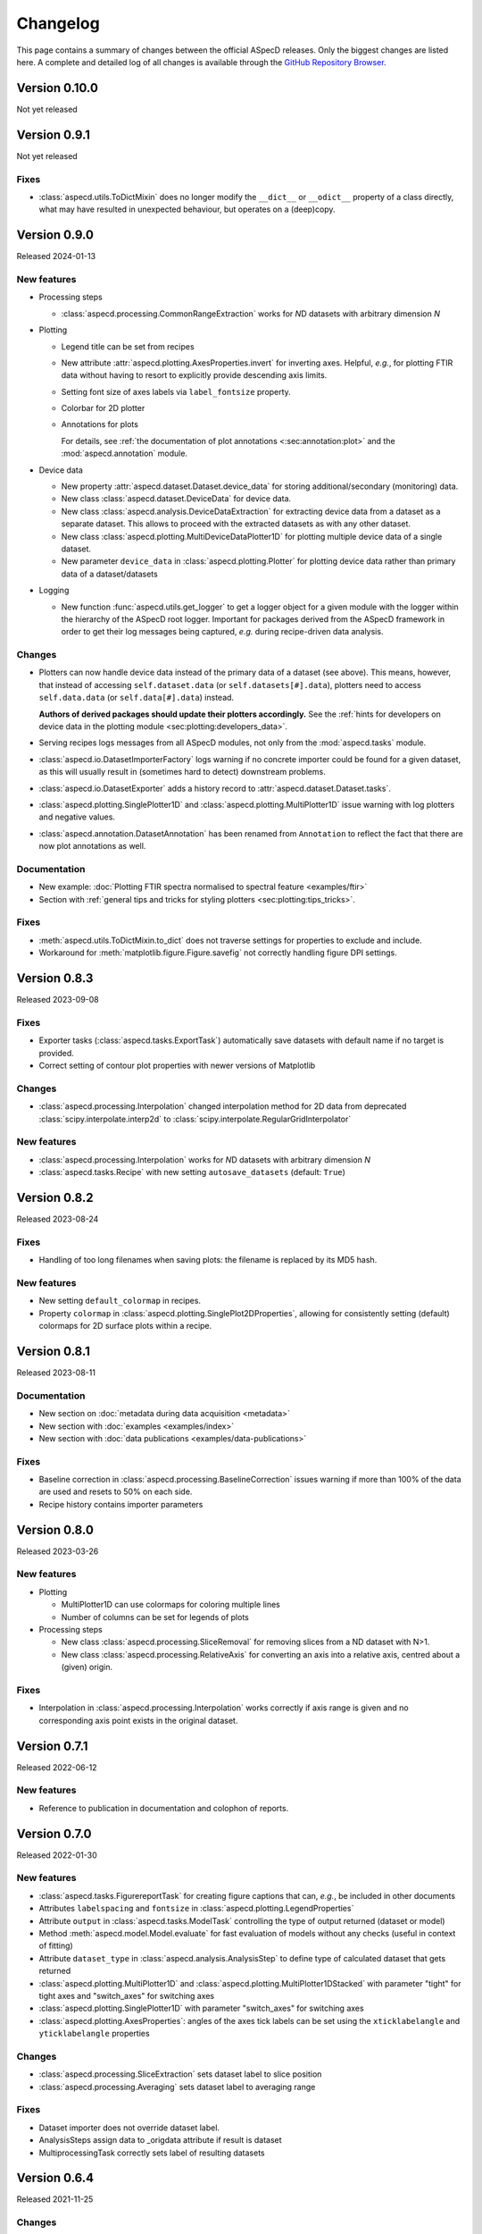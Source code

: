 =========
Changelog
=========

This page contains a summary of changes between the official ASpecD releases. Only the biggest changes are listed here. A complete and detailed log of all changes is available through the `GitHub Repository Browser <https://github.com/tillbiskup/aspecd/commits/master>`_.


Version 0.10.0
==============

Not yet released


Version 0.9.1
==============

Not yet released


Fixes
-----

* :class:`aspecd.utils.ToDictMixin` does no longer modify the ``__dict__`` or ``__odict__`` property of a class directly, what may have resulted in unexpected behaviour, but operates on a (deep)copy.


Version 0.9.0
=============

Released 2024-01-13


New features
------------

* Processing steps

  * :class:`aspecd.processing.CommonRangeExtraction` works for *N*\ D datasets with arbitrary dimension *N*

* Plotting

  * Legend title can be set from recipes

  * New attribute :attr:`aspecd.plotting.AxesProperties.invert` for inverting axes. Helpful, *e.g.*, for plotting FTIR data without having to resort to explicitly provide descending axis limits.

  * Setting font size of axes labels via ``label_fontsize`` property.

  * Colorbar for 2D plotter

  * Annotations for plots

    For details, see :ref:`the documentation of plot annotations <:sec:annotation:plot>` and the :mod:`aspecd.annotation` module.

* Device data

  * New property :attr:`aspecd.dataset.Dataset.device_data` for storing additional/secondary (monitoring) data.

  * New class :class:`aspecd.dataset.DeviceData` for device data.
  * New class :class:`aspecd.analysis.DeviceDataExtraction` for extracting device data from a dataset as a separate dataset. This allows to proceed with the extracted datasets as with any other dataset.
  * New class :class:`aspecd.plotting.MultiDeviceDataPlotter1D` for plotting multiple device data of a single dataset.

  * New parameter ``device_data`` in :class:`aspecd.plotting.Plotter` for plotting device data rather than primary data of a dataset/datasets

* Logging

  * New function :func:`aspecd.utils.get_logger` to get a logger object for a given module with the logger within the hierarchy of the ASpecD root logger. Important for packages derived from the ASpecD framework in order to get their log messages being captured, *e.g.* during recipe-driven data analysis.


Changes
-------

* Plotters can now handle device data instead of the primary data of a dataset (see above). This means, however, that instead of accessing ``self.dataset.data`` (or ``self.datasets[#].data``), plotters need to access ``self.data.data`` (or ``self.data[#].data``) instead.

  **Authors of derived packages should update their plotters accordingly.** See the :ref:`hints for developers on device data in the plotting module <sec:plotting:developers_data>`.

* Serving recipes logs messages from all ASpecD modules, not only from the :mod:`aspecd.tasks` module.

* :class:`aspecd.io.DatasetImporterFactory` logs warning if no concrete importer could be found for a given dataset, as this will usually result in (sometimes hard to detect) downstream problems.

* :class:`aspecd.io.DatasetExporter` adds a history record to :attr:`aspecd.dataset.Dataset.tasks`.

* :class:`aspecd.plotting.SinglePlotter1D` and :class:`aspecd.plotting.MultiPlotter1D` issue warning with log plotters and negative values.

* :class:`aspecd.annotation.DatasetAnnotation` has been renamed from ``Annotation`` to reflect the fact that there are now plot annotations as well.


Documentation
-------------

* New example: :doc:`Plotting FTIR spectra normalised to spectral feature <examples/ftir>`
* Section with :ref:`general tips and tricks for styling plotters <sec:plotting:tips_tricks>`.


Fixes
-----

* :meth:`aspecd.utils.ToDictMixin.to_dict` does not traverse settings for properties to exclude and include.
* Workaround for :meth:`matplotlib.figure.Figure.savefig` not correctly handling figure DPI settings.


Version 0.8.3
=============

Released 2023-09-08

Fixes
-----

* Exporter tasks (:class:`aspecd.tasks.ExportTask`) automatically save datasets with default name if no target is provided.
* Correct setting of contour plot properties with newer versions of Matplotlib


Changes
-------

* :class:`aspecd.processing.Interpolation` changed interpolation method for 2D data from deprecated :class:`scipy.interpolate.interp2d` to :class:`scipy.interpolate.RegularGridInterpolator`


New features
------------

* :class:`aspecd.processing.Interpolation` works for *N*\ D datasets with arbitrary dimension *N*
* :class:`aspecd.tasks.Recipe` with new setting ``autosave_datasets`` (default: ``True``)


Version 0.8.2
=============

Released 2023-08-24

Fixes
-----

* Handling of too long filenames when saving plots: the filename is replaced by its MD5 hash.


New features
------------

* New setting ``default_colormap`` in recipes.
* Property ``colormap`` in :class:`aspecd.plotting.SinglePlot2DProperties`, allowing for consistently setting (default) colormaps for 2D surface plots within a recipe.


Version 0.8.1
=============

Released 2023-08-11

Documentation
-------------

* New section on :doc:`metadata during data acquisition <metadata>`
* New section with :doc:`examples <examples/index>`
* New section with :doc:`data publications <examples/data-publications>`


Fixes
-----

* Baseline correction in :class:`aspecd.processing.BaselineCorrection` issues warning if more than 100% of the data are used and resets to 50% on each side.
* Recipe history contains importer parameters


Version 0.8.0
=============

Released 2023-03-26

New features
------------

* Plotting

  * MultiPlotter1D can use colormaps for coloring multiple lines
  * Number of columns can be set for legends of plots

* Processing steps

  * New class :class:`aspecd.processing.SliceRemoval` for removing slices from a ND dataset with N>1.
  * New class :class:`aspecd.processing.RelativeAxis` for converting an axis into a relative axis, centred about a (given) origin.


Fixes
-----

* Interpolation in :class:`aspecd.processing.Interpolation` works correctly if axis range is given and no corresponding axis point exists in the original dataset.


Version 0.7.1
=============

Released 2022-06-12

New features
------------

* Reference to publication in documentation and colophon of reports.


Version 0.7.0
=============

Released 2022-01-30


New features
------------

* :class:`aspecd.tasks.FigurereportTask` for creating figure captions that can, *e.g.*, be included in other documents
* Attributes ``labelspacing`` and ``fontsize`` in :class:`aspecd.plotting.LegendProperties`
* Attribute ``output`` in :class:`aspecd.tasks.ModelTask` controlling the type of output returned (dataset or model)
* Method :meth:`aspecd.model.Model.evaluate` for fast evaluation of models without any checks (useful in context of fitting)
* Attribute ``dataset_type`` in :class:`aspecd.analysis.AnalysisStep` to define type of calculated dataset that gets returned
* :class:`aspecd.plotting.MultiPlotter1D` and :class:`aspecd.plotting.MultiPlotter1DStacked` with parameter "tight" for tight axes and "switch_axes" for switching axes
* :class:`aspecd.plotting.SinglePlotter1D` with parameter "switch_axes" for switching axes
* :class:`aspecd.plotting.AxesProperties`: angles of the axes tick labels can be set using the ``xticklabelangle`` and ``yticklabelangle`` properties


Changes
-------

* :class:`aspecd.processing.SliceExtraction` sets dataset label to slice position
* :class:`aspecd.processing.Averaging` sets dataset label to averaging range


Fixes
-----

* Dataset importer does not override dataset label.
* AnalysisSteps assign data to _origdata attribute if result is dataset
* MultiprocessingTask correctly sets label of resulting datasets


Version 0.6.4
=============

Released 2021-11-25


Changes
-------

* New attribute ``comment`` in :class:`aspecd.tasks.Task`, :class:`aspecd.report.Reporter`, :class:`aspecd.plotting.Plotter`, :class:`aspecd.io.DatasetExporter` allowing for storing user-supplied comments


Fixes
-----

* Warnings issued during cooking of a recipe are now log messages.


Version 0.6.3
=============

Released 2021-11-24


Changes
-------

* :class:`aspecd.report.Reporter` adds template loader for package if :attr:`aspecd.report.Reporter.package` is provided, allowing to override templates from the ASpecD framework within derived packages.
* :class:`aspecd.tasks.ReportTask` passes through the default package from the recipe to the reporter for overriding templates.
* :class:`aspecd.infofile.Infofile`: Comment gets converted into a single string
* Dependency change: Jinja >= 3.0
* :class:`aspecd.io.TxtImporter` handles decimal separator different than dot


Fixes
-----

* :class:`aspecd.tasks.Task` warns if key in dict (recipe) is no property of the task.
* :class:`aspecd.processing.DatasetAlgebra` returns shape in error message if shapes differ.
* Processing and analysis tasks issue warning if result name is identical to dataset label
* Ensure window length for Savitzky-Golay filter in :class:`aspecd.processing.Filtering` to always be odd
* :class:`aspecd.processing.CommonRangeExtraction` ignores unit of last axis (*i.e.*, intensity) when checking for identical units
* :class:`aspecd.utils.ToDictMixin`: Added superclass call to preserve mro in dependent subclasses
* Tasks properly handle non-dataset results from recipe
* :class:`aspecd.plotting.MultiPlotter` sets axis labels when units are empty
* :class:`aspecd.processing.Normalisation` removes unit from last axis
* :class:`aspecd.processing.BaselineCorrection` handles zero values in range properly
* :class:`aspecd.analysis.AggregateAnalysisStep` no longer adds ``datasets`` and ``result`` to output of ``to_dict()``
* :class:`aspecd.tasks.AggregatedAnalysisTask` sets correct type in output of ``to_dict()``
* :class:`aspecd.tasks.ReportTask` does not add empty figure filenames to includes
* :class:`aspecd.Tasks.PlotTask` preserves labels of drawings
* Recipe history does not contain path to current directory in dataset source


Version 0.6.2
=============

Released 2021-11-16


Changes
-------

* New parameter ``ytickcount`` for :class:`aspecd.plotting.SinglePlotter2DStacked` to control maximum number of yticks
* New parameter ``tight_layout`` for :class:`aspecd.plotting.Plotter` to prevent labels from getting clipped


Fixes
-----

* Recipe containing a MultiplotTask does not contain datasets as dicts
* PlotTask with automatically generated filenames and >1 datasets writes correct filenames to figure record in recipe
* CompositePlotter sets plot style of plotters
* Grammar in ``dataset.tex`` template
* Colophon of report via ReportTask contains default package set in recipe
* CompositePlotter does not add plotters of subfigures to list of dataset representations and list of dataset tasks
* Escaping of "_" in LaTeX templates


Version 0.6.1
=============

Released 2021-11-10


Fixes
-----

* ReportTask works with output directory set in recipe
* LatexReporter finds templates with relative path
* Yaml handles numpy floats and ints
* ProcessingTask handles multiple datasets, SinglePlotTask automatically generated figure filenames with multiple datasets
* ProcessingTask no longer tries to deep-copy matplotlib objects
* Replacing dataset labels in recipes works with dataset ids/source


Version 0.6.0
=============

Released 2021-11-05


New features
------------

* Reports

  * Templates for reporting information contained in datasets come bundled with ASpecD.
  * Context contains ``templates_dir`` allowing to include sub-templates.
  * New class :class:`TxtReporter` for plain text reports

* Tasks/Recipe-driven data analysis

  * YAML representation of recipe and tasks via :meth:`aspecd.tasks.Recipe.to_yaml` and :meth:`aspecd.tasks.Task.to_yaml`
  * Figure labels can be set in plotters; otherwise a default label will be set and can be accessed from within reports.

* Utils

  * :func:`change_working_dir` can be used as context manager to temporarily change the working directory.

* General

  * :meth:`aspecd.utils.ToDictMixin.to_dict` can optionally remove keys with empty values.
  * ``to_dict()`` method in :class:`aspecd.processing.ProcessingStep`, :class:`aspecd.analysis.AnalysisStep`, :class:`aspecd.annotation.Annotation`, :class:`aspecd.plotting.Plotter`, :class:`aspecd.table.Table`, :class:`aspecd.report.Reporter`, :class:`aspecd.model.Model`

* Models

  * Axes quantities and units can be explicitly set on model creation.


Changes
-------

* Dataset labels do not contain source path.
* Recipe dataset_source and output directories are no longer converted to absolute paths.
* More complete recipe history for tasks, including more of their properties
* Recipe-driven data analysis: Figures get added to recipe with default label if no label is provided.
* :class:`aspecd.processing.Noise`: explicit noise amplitude can be given.
* Model can add label to created dataset.
* ModelTask adds result label as id to result.
* Plotter: Default figure size changed to (6., 4.) inch


Fixes
-----

* :meth:`aspecd.tasks.Task.to_yaml` serialises numpy arrays
* Datasets from foreign packages are correctly listed in recipe history
* :func:`aspecd.utils.copy_keys_between_dicts` properly traverses
* :class:`aspecd.utils.Yaml` handles :class:`numpy.double`
* Recipe-driven data analysis: automatically generated figure filenames get added to recipe figure record
* Models work now correctly when based on a dataset
* :class:`aspecd.model.FamilyOfCurves` sets correct values for additional axis
* :class:`aspecd.processing.Differentiation` works correctly for 2D datasets
* :class:`aspecd.processing.Noise`: normalisation works with >1D datasets
* :class:`aspecd.plotting.SinglePlotter2DStacked`: ylabel is set to third axis if offset = 0


Version 0.5.0
=============

Released 2021-10-12

New features
------------

* Tasks/Recipe-driven data analysis

  * YAML representation of tasks and recipes using :meth:`aspecd.tasks.Task.to_yaml` and :meth:`aspecd.tasks.Recipe.to_yaml` - convenience methods for later use in guided recipe generation
  * :class:`aspecd.tasks.AggregatedanalysisTask` for performing a SingleAnalysisStep on a series of datasets, aggregating the result in a CalculatedDataset
  * :class:`aspecd.tasks.TabulateTask` for tabular representation of data of a dataset

* Datasets

  * New attribute :attr:`aspecd.dataset.Axis.index` (for individual labels for each data point, similar to pandas and for tabular data)
  * :meth:`aspecd.dataset.Dataset.tabulate` to create tables from datasets

* Analysis steps

  * New class :class:`aspecd.analysis.AggregatedAnalysisStep` for aggregating the results of a SingleAnalysisStep on multiple datasets in a CalculatedDataset

* Tabular representation of datasets

  * New module :mod:`aspecd.table`
  * Series of output formats for tables (including DokuWiki and LaTeX)
  * Tables can have captions that are output as well

* Utils

  * :func:`aspecd.utils.get_package_data` for obtaining package data (*i.e.*, non-code files contained in distribution)


Changes
-------

* :class:`aspecd.analysis.BasicCharacteristics` always returns scalars or lists in its results and writes index (for compatibility with :class:`aspecd.analysis.AggregatedAnalysisStep` and tabular output).


Version 0.4.0
=============

Released 2021-10-08

**Note**: Starting with this release ASpecD requires **Python >= 3.7**.

New features
------------

* Tasks/Recipe-driven data analysis

  * New attribute :attr:`aspecd.tasks.PlotTask.target` allows adding a plot to an already existing plot.
  * :meth:`aspecd.tasks.Task.to_dict` adds (implicit) parameters of underlying task object
  * Classes from the ASpecD framework can be used without prefixing them with "aspecd" in recipes with "default_package" set to a package based on the ASpecD framework.
  * ``serve`` command outputs log messages for each task
  * Command-line options for ``serve`` setting the log level/verbosity
  * Catching of errors, excluding the stack trace and only showing the error message (but full stack trace in verbose mode)
  * Switch in recipe to suppress writing history (for development/debugging, issuing warning on the command line via logging)
  * New structure of recipes: Move ``default_package`` and ``autosave_plots`` to new dict ``settings``; ``output_directory`` and ``datasets_source_directory`` to new dict ``directories``
  * Add ``format`` dict to recipe with fields ``type`` and ``version``
  * Automatically convert old recipe formats within :class:`aspecd.io.RecipeYamlImporter`
  * Processing steps writing parameters during execution and applied to multiple datasetes are unpacked in the recipe history if these parameters change for each dataset


* References in processing and analysis steps and models (using bibrecord package)


Version 0.3.1
=============

Released 2021-09-21

The following bugs have been fixed:

* Handling of lists as properties in recipes
* Improved handling of axes labels with xkcd style
* Offset in SinglePlotter2DStacked can be set to zero


Version 0.3.0
=============

Released 2021-09-02

**Note**: This is the last ASpecD release with explicit support for Python 3.5.

New features
------------

* Processing steps

  * Adding (coloured) noise to datasets (:class:`aspecd.processing.Noise`)
  * Provide a new range of axis values for a dataset for correction (:class:`aspecd.processing.ChangeAxesValues`)

* Analysis steps

  * Power spectral density of 1D dataset (:class:`aspecd.analysis.PowerDensitySpectrum`), *e.g.*, for analysing noise
  * Polynomial fit of 1D data (:class:`aspecd.analysis.PolynomialFit`)
  * Linear regression of 1D data without fitting the intercept (:class:`aspecd.analysis.LinearRegressionWithFixedIntercept`)
  * Additional methods in :class:`aspecd.analysis.BlindSNREstimation`

* Class :class:`aspecd.model.Model`

  * New attribute :attr:`aspecd.model.Model.description`
  * New non-public method ``_sanitise_parameters``

* New models

  * :class:`aspecd.model.Polynomial` for evaluating polynomials (*e.g.*, as obtained using :class:`aspecd.analysis.PolynomialFit`)
  * :class:`aspecd.model.Zeros`
  * :class:`aspecd.model.Ones`
  * :class:`aspecd.model.Gaussian`
  * :class:`aspecd.model.NormalisedGaussian`
  * :class:`aspecd.model.Lorentzian`
  * :class:`aspecd.model.NormalisedLorentzian`
  * :class:`aspecd.model.Sine`
  * :class:`aspecd.model.Exponential`

  * :class:`aspecd.model.CompositeModel` for models consisting of a (weighted) sum of individual models
  * :class:`aspecd.model.FamilyOfCurves` for inspecting systematic variations of one parameter of a given model

* Tasks

  * Comments can be added easily to processing and analysis steps using the top-level key ``comment`` of the respective task.


* Utils

  * :func:`aspecd.utils.not_zero` ensuring a float not to cause DivisionByZero errors


Changes
-------

* :class:`aspecd.processing.Differentiation` uses :func:`numpy.gradient` instead of :func:`numpy.diff`
* :class:`aspecd.processing.BaselineCorrection` returns polynomial coefficients in unscaled data domain


Fixes
-----

* Axis labels without "/" if no unit is present
* :class:`aspecd.metadata.Measurement` handles dates imported from YAML (implicitly converted into datetime.date object)


Version 0.2.2
=============

Released 2021-06-19

The following bugs have been fixed:

* Normalisation to minimum now divides by absolute value of minimum

* Normalisation raises ValueError in case of unknown kind

* Import with explicit importer when importer resides in (sub)package

* Recipe history shortens dataset source if dataset_source_directory has trailing slash


Version 0.2.1
=============

Released 2021-06-03

The following bugs have been fixed:

* Report: template can have ".." in its path
* :func:`aspecd.utils.copy_values_between_dicts` cascades through source dict
* Add missing template files for sphinx multiversion

Additionally, the following new helper functions appeared:

* :func:`aspecd.utils.remove_empty_values_from_dict`
* :func:`aspecd.utils.convert_keys_to_variable_names`


Version 0.2.0
=============

Released 2021-05-19

New features
------------

* Singleplot and multiplot tasks automatically save results to generic file(s) when no filename is provided

* Importer and importer parameters can be set in recipe

* DatasetImporterFactory: importer can be set explicitly, parameters can be passed to importers

* DatasetImporter with parameters property

* Meaningful error messages for exceptions in ProcessingSteps, AnalysisSteps, Plotters

* Method ``create_dataset()`` in AnalysisStep

* PeakFinding (for 1D data)

* BlindSNREstimation (currently only with simplest method)

* BasicStatistics (mean, median, std, var)

* BasicCharacteristics (min, max, amplitude, area)

* ProcessingStep provides non-public method ``_set_defaults()`` for setting default parameters before sanitising parameters.

* Filtering (with uniform, Gaussian, and Savitzky-Golay filter)

* Interpolation (at least for 1D and 2D datasets)

* Normalisation:

  * Act on parts of the data of a dataset

  * Handle noise for ND data with N>1

* RangeExtraction: extract range of data from dataset (using slice notation)

* MultiprocessingTask (and SingleprocessingTask aliasing ProcessingTask)

* ScalarAxisAlgebra: perform scalar algebra on axis values

* DatasetAlgebra: add and subtract data of second dataset to/from dataset

* CommonRangeExtraction for 1D and 2D datasets

* SinglePlotter2D:

  * Filled contour plot with additional contour lines that can be styled

  * Lines of contour plot can be styled

* SliceExtraction now handles both, axis indices and axis values


Changes
-------

* Removed parameter ``source`` from method ``_get_importer`` in DatasetImporterFactory, importer factories of derived packages now handle ASpecD-implemented importers by default.

* Dataset: method :meth:`aspecd.dataset.append_history_record` made public

* SystemInfo: Packages contain now full list of dependencies with version numbers of currently installed packages

* SliceExtraction:

  * parameter "index" renamed to "position"

  * works for ND datasets with N>1

* ProcessingStep split into SingleProcessingStep and MultiProcessingStep

  All processing steps previously inheriting from aspecd.ProcessingStep need to inherit now from aspecd.SingleProcessingStep to continue working as expected.

* Plots throw "NotApplicableToDataset" exceptions rather than "PlotNotApplicableToDataset"


Fixes
-----

* SingleanalysisTask assigns results of multiple (individual) datasets

* Exceptions print messages


New dependencies
----------------

* scipy (for interpolation in ExtractCommonRange and various analysis steps)


Version 0.1.1
=============

Released 2021-05-03

The following bugs have been fixed:

* MetadataMapper: Fix sequence of mapping operations performed

* MetadataMapper: Mappings are automatically loaded from file if filename is given

* CompositePlotter: Legends for subplots work

* SliceExtraction: Remove correct axis from dataset

* MultiPlotter1D*: Fix problem in conjunction with CompositePlotter and assigning drawings

* SliceExtraction: fix problem extracting slice with index zero

* CompositePlotter: more intuitive axes_positions

* Fix bug with aspect ratio of 2D plots using imshow

* Update intersphinx mapping for matplotlib


Version 0.1.0
=============

Released 2021-04-24

* First public release

* List of generally applicable concrete processing steps

* List of generally applicable concrete plotters

* Recipe-driven data analysis fully working with history

* Introduced ASpecD dataset format (ADF)


Version 0.1.0.dev280
====================

Released 2019-06-14

* First public pre-release on PyPI
